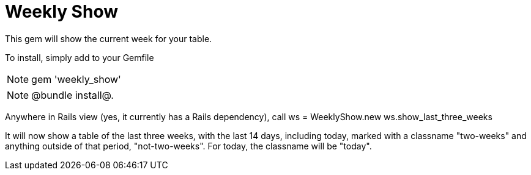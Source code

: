 = Weekly Show

This gem will show the current week for your table.

To install, simply add to your Gemfile

[NOTE]
 gem 'weekly_show'

[NOTE]
 @bundle install@.

Anywhere in Rails view (yes, it currently has a Rails dependency), call
 ws = WeeklyShow.new
 ws.show_last_three_weeks

It will now show a table of the last three weeks, with the last 14 days,
including today, marked with a classname "two-weeks" and anything outside of
that period, "not-two-weeks".  For today, the classname will be "today".
